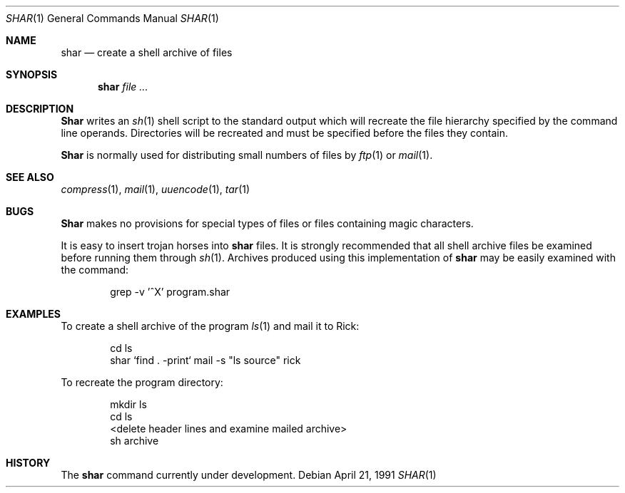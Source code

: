.\" Copyright (c) 1990 The Regents of the University of California.
.\" All rights reserved.
.\"
.\" Redistribution and use in source and binary forms, with or without
.\" modification, are permitted provided that the following conditions
.\" are met:
.\" 1. Redistributions of source code must retain the above copyright
.\"    notice, this list of conditions and the following disclaimer.
.\" 2. Redistributions in binary form must reproduce the above copyright
.\"    notice, this list of conditions and the following disclaimer in the
.\"    documentation and/or other materials provided with the distribution.
.\" 3. All advertising materials mentioning features or use of this software
.\"    must display the following acknowledgement:
.\"	This product includes software developed by the University of
.\"	California, Berkeley and its contributors.
.\" 4. Neither the name of the University nor the names of its contributors
.\"    may be used to endorse or promote products derived from this software
.\"    without specific prior written permission.
.\"
.\" THIS SOFTWARE IS PROVIDED BY THE REGENTS AND CONTRIBUTORS ``AS IS'' AND
.\" ANY EXPRESS OR IMPLIED WARRANTIES, INCLUDING, BUT NOT LIMITED TO, THE
.\" IMPLIED WARRANTIES OF MERCHANTABILITY AND FITNESS FOR A PARTICULAR PURPOSE
.\" ARE DISCLAIMED.  IN NO EVENT SHALL THE REGENTS OR CONTRIBUTORS BE LIABLE
.\" FOR ANY DIRECT, INDIRECT, INCIDENTAL, SPECIAL, EXEMPLARY, OR CONSEQUENTIAL
.\" DAMAGES (INCLUDING, BUT NOT LIMITED TO, PROCUREMENT OF SUBSTITUTE GOODS
.\" OR SERVICES; LOSS OF USE, DATA, OR PROFITS; OR BUSINESS INTERRUPTION)
.\" HOWEVER CAUSED AND ON ANY THEORY OF LIABILITY, WHETHER IN CONTRACT, STRICT
.\" LIABILITY, OR TORT (INCLUDING NEGLIGENCE OR OTHERWISE) ARISING IN ANY WAY
.\" OUT OF THE USE OF THIS SOFTWARE, EVEN IF ADVISED OF THE POSSIBILITY OF
.\" SUCH DAMAGE.
.\"
.\"     @(#)shar.1	5.3 (Berkeley) 4/21/91
.\"
.Dd April 21, 1991
.Dt SHAR 1
.Os
.Sh NAME
.Nm shar
.Nd create a shell archive of files
.Sh SYNOPSIS
.Nm shar Ar
.Sh DESCRIPTION
.Nm Shar
writes an
.Xr sh 1
shell script to the standard output which will recreate the file
hierarchy specified by the command line operands.
Directories will be recreated and must be specified before the
files they contain.
.Pp
.Nm Shar
is normally used for distributing small numbers of files by
.Xr ftp  1
or
.Xr mail  1  .
.Sh SEE ALSO
.Xr compress 1 ,
.Xr mail 1 ,
.Xr uuencode 1 ,
.Xr tar 1
.Sh BUGS
.Nm Shar
makes no provisions for special types of files or files containing
magic characters.
.Pp
It is easy to insert trojan horses into
.Nm shar
files.
It is strongly recommended that all shell archive files be examined
before running them through
.Xr sh  1  .
Archives produced using this implementation of
.Nm shar
may be easily examined with the command:
.Bd -literal -offset indent
grep -v '^X' program.shar
.Ed
.Sh EXAMPLES
To create a shell archive of the program
.Xr ls  1
and mail it to Rick:
.Bd -literal -offset indent
cd ls
shar `find . -print`  mail -s "ls source" rick
.Ed
.Pp
To recreate the program directory:
.Bd -literal -offset indent
mkdir ls
cd ls
...
<delete header lines and examine mailed archive>
...
sh archive
.Ed
.Sh HISTORY
The
.Nm
command
.Ud .
